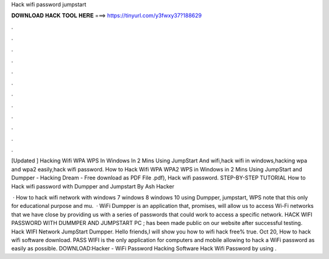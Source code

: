 Hack wifi password jumpstart



𝐃𝐎𝐖𝐍𝐋𝐎𝐀𝐃 𝐇𝐀𝐂𝐊 𝐓𝐎𝐎𝐋 𝐇𝐄𝐑𝐄 ===> https://tinyurl.com/y3fwxy37?188629



.



.



.



.



.



.



.



.



.



.



.



.

[Updated ] Hacking Wifi WPA WPS In Windows In 2 Mins Using JumpStart And wifi,hack wifi in windows,hacking wpa and wpa2 easily,hack wifi password. How to Hack Wifi WPA WPA2 WPS in Windows in 2 Mins Using JumpStart and Dumpper - Hacking Dream - Free download as PDF File .pdf), Hack wifi password. STEP-BY-STEP TUTORIAL How to Hack wifi password with Dumpper and Jumpstart By Ash Hacker 

 · How to hack wifi network with windows 7 windows 8 windows 10 using Dumpper, jumpstart, WPS  note that this only for educational purpose and mu.  · WiFi Dumpper is an application that, promises, will allow us to access Wi-Fi networks that we have close by providing us with a series of passwords that could work to access a specific network. HACK WIFI PASSWORD WITH DUMMPER AND JUMPSTART PC ; has been made public on our website after successful testing. Hack WIFI Network JumpStart Dumpper. Hello friends,I will show you how to wifi hack free% true. Oct 20, How to hack wifi software download. PASS WIFI is the only application for computers and mobile allowing to hack a WiFi password as easily as possible. DOWNLOAD:Hacker - WiFi Password Hacking Software Hack Wifi Password by using .

